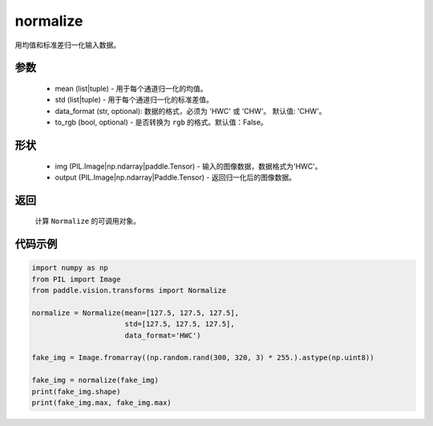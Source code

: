 .. _cn_api_vision_transforms_normalize:

normalize
-------------------------------

.. py:class:: paddle.vision.transforms.Normalize(mean=0.0, std=1.0, data_format='CHW', to_rgb=False, keys=None)

用均值和标准差归一化输入数据。

参数
:::::::::
    
    - mean (list|tuple) - 用于每个通道归一化的均值。
    - std (list|tuple) - 用于每个通道归一化的标准差值。
    - data_format (str, optional): 数据的格式，必须为 'HWC' 或 'CHW'。 默认值: 'CHW'。
    - to_rgb (bool, optional) - 是否转换为 ``rgb`` 的格式。默认值：False。

形状
:::::::::

    - img (PIL.Image|np.ndarray|paddle.Tensor) - 输入的图像数据，数据格式为'HWC'。
    - output (PIL.Image|np.ndarray|Paddle.Tensor) - 返回归一化后的图像数据。

返回
:::::::::

    计算 ``Normalize`` 的可调用对象。

代码示例
:::::::::

.. code-block:: python

    import numpy as np
    from PIL import Image
    from paddle.vision.transforms import Normalize

    normalize = Normalize(mean=[127.5, 127.5, 127.5],
                          std=[127.5, 127.5, 127.5],
                          data_format='HWC')

    fake_img = Image.fromarray((np.random.rand(300, 320, 3) * 255.).astype(np.uint8))

    fake_img = normalize(fake_img)
    print(fake_img.shape)
    print(fake_img.max, fake_img.max)
    
